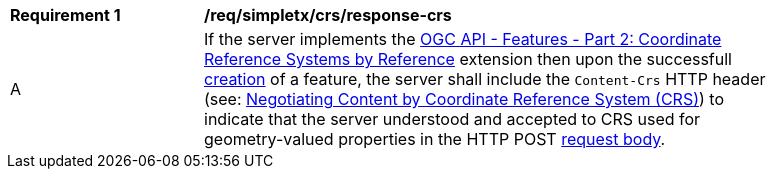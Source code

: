 [[req_simpletx_insert_response-crs]]
[width="90%",cols="2,6a"]
|===
^|*Requirement {counter:req-id}* |*/req/simpletx/crs/response-crs* 
^|A |If the server implements the http://fix.me[OGC API - Features - Part 2: Coordinate Reference Systems by Reference] extension then upon the successfull <<simpletx-insert,creation>> of a feature, the server shall include the `Content-Crs` HTTP header (see: https://github.com/opengeospatial/conneg-by-crs[Negotiating Content by Coordinate Reference System (CRS)]) to indicate that the server understood and accepted to CRS used for geometry-valued properties in the HTTP POST <<rec_simpletx_insert_body,request body>>.
|===
